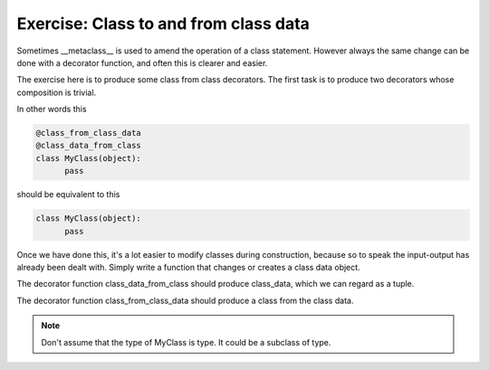 Exercise: Class to and from class data
======================================

Sometimes __metaclass__ is used to amend the operation of a class
statement.  However always the same change can be done with a
decorator function, and often this is clearer and easier.

The exercise here is to produce some class from class decorators.  The
first task is to produce two decorators whose composition is trivial.

In other words this

.. code-block:: python

    @class_from_class_data
    @class_data_from_class
    class MyClass(object):
          pass

should be equivalent to this

.. code-block:: python

    class MyClass(object):
          pass

Once we have done this, it's a lot easier to modify classes during
construction, because so to speak the input-output has already been
dealt with.  Simply write a function that changes or creates a class
data object.

The decorator function class_data_from_class should produce
class_data, which we can regard as a tuple.

The decorator function class_from_class_data should produce a class
from the class data.

.. note::
  
   Don't assume that the type of MyClass is type.  It could be a
   subclass of type.
